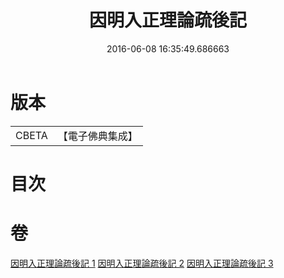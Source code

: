 #+TITLE: 因明入正理論疏後記 
#+DATE: 2016-06-08 16:35:49.686663

* 版本
 |     CBETA|【電子佛典集成】|

* 目次

* 卷
[[file:KR6o0024_001.txt][因明入正理論疏後記 1]]
[[file:KR6o0024_002.txt][因明入正理論疏後記 2]]
[[file:KR6o0024_003.txt][因明入正理論疏後記 3]]


